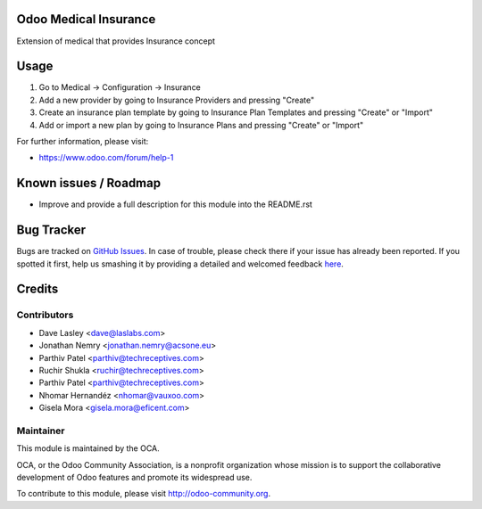 .. image:: https://img.shields.io/badge/license-GPL--3-blue.svg
    :alt: License: GPL-3

Odoo Medical Insurance
======================

Extension of medical that provides Insurance concept


Usage
=====

#. Go to Medical -> Configuration -> Insurance
#. Add a new provider by going to Insurance Providers and pressing "Create"
#. Create an insurance plan template by going to Insurance Plan Templates and pressing "Create" or "Import"
#. Add or import a new plan by going to Insurance Plans and pressing "Create" or "Import"


.. image:: https://odoo-community.org/website/image/ir.attachment/5784_f2813bd/datas
   :alt: Try me on Runbot
   :target: https://runbot.odoo-community.org/runbot/159/10.0

For further information, please visit:

* https://www.odoo.com/forum/help-1

Known issues / Roadmap
======================

* Improve and provide a full description for this module into the README.rst


Bug Tracker
===========

Bugs are tracked on `GitHub Issues <https://github.com/OCA/vertical-medical/issues>`_.
In case of trouble, please check there if your issue has already been reported.
If you spotted it first, help us smashing it by providing a detailed and welcomed feedback
`here <https://github.com/OCA/vertical-medical/issues/new?body=module:%20medical_operational%0Aversion:%208.0%0A%0A**Steps%20to%20reproduce**%0A-%20...%0A%0A**Current%20behavior**%0A%0A**Expected%20behavior**>`_.


Credits
=======

Contributors
------------

* Dave Lasley <dave@laslabs.com>
* Jonathan Nemry <jonathan.nemry@acsone.eu>
* Parthiv Patel <parthiv@techreceptives.com>
* Ruchir Shukla <ruchir@techreceptives.com>
* Parthiv Patel <parthiv@techreceptives.com>
* Nhomar Hernandéz <nhomar@vauxoo.com>
* Gisela Mora <gisela.mora@eficent.com>


Maintainer
----------

.. image:: https://odoo-community.org/logo.png
   :alt: Odoo Community Association
   :target: https://odoo-community.org

This module is maintained by the OCA.

OCA, or the Odoo Community Association, is a nonprofit organization whose
mission is to support the collaborative development of Odoo features and
promote its widespread use.

To contribute to this module, please visit http://odoo-community.org.
